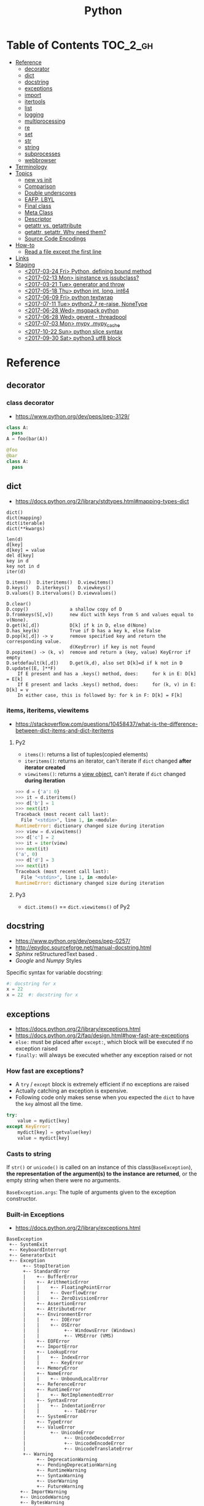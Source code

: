 #+TITLE: Python


* Table of Contents                                                :TOC_2_gh:
- [[#reference][Reference]]
  - [[#decorator][decorator]]
  - [[#dict][dict]]
  - [[#docstring][docstring]]
  - [[#exceptions][exceptions]]
  - [[#import][import]]
  - [[#itertools][itertools]]
  - [[#list][list]]
  - [[#logging][logging]]
  - [[#multiprocessing][multiprocessing]]
  - [[#re][re]]
  - [[#set][set]]
  - [[#str][str]]
  - [[#string][string]]
  - [[#subprocesses][subprocesses]]
  - [[#webbrowser][webbrowser]]
- [[#terminology][Terminology]]
- [[#topics][Topics]]
  - [[#__new__-vs-__init__][__new__ vs __init__]]
  - [[#comparison][Comparison]]
  - [[#double-underscores][Double underscores]]
  - [[#eafp-lbyl][EAFP, LBYL]]
  - [[#final-class][Final class]]
  - [[#meta-class][Meta Class]]
  - [[#descriptor][Descriptor]]
  - [[#__getattr__-vs-__getattribute__][__getattr__ vs. __getattribute__]]
  - [[#getattr-setattr-why-need-them][getattr, setattr, Why need them?]]
  - [[#source-code-encodings][Source Code Encodings]]
- [[#how-to][How-to]]
  - [[#read-a-file-except-the-first-line][Read a file except the first line]]
- [[#links][Links]]
- [[#staging][Staging]]
  - [[#2017-03-24-fri-python-defining-bound-method][<2017-03-24 Fri> Python, defining bound method]]
  - [[#2017-02-13-mon-isinstance-vs-issubclass][<2017-02-13 Mon> isinstance vs issubclass?]]
  - [[#2017-03-21-tue-generator-and-throw][<2017-03-21 Tue> generator and throw]]
  - [[#2017-05-18-thu-python-int-long-int64][<2017-05-18 Thu> python int, long, int64]]
  - [[#2017-06-09-fri-python-textwrap][<2017-06-09 Fri> python textwrap]]
  - [[#2017-07-11-tue-python27-re-raise-nonetype][<2017-07-11 Tue> python2.7 re-raise, NoneType]]
  - [[#2017-06-28-wed-msgpack-python][<2017-06-28 Wed> msgpack python]]
  - [[#2017-06-28-wed-gevent---threadpool][<2017-06-28 Wed> gevent - threadpool]]
  - [[#2017-07-03-mon-mypy-mypy_cache][<2017-07-03 Mon> mypy .mypy_cache]]
  - [[#2017-10-22-sun-python-slice-syntax][<2017-10-22 Sun> python slice syntax]]
  - [[#2017-09-30-sat-python3-utf8-block][<2017-09-30 Sat> python3 utf8 block]]

* Reference
** decorator
*** class decorator
- https://www.python.org/dev/peps/pep-3129/

#+BEGIN_SRC python
  class A:
    pass
  A = foo(bar(A))

  @foo
  @bar
  class A:
    pass
#+END_SRC

** dict
- https://docs.python.org/2/library/stdtypes.html#mapping-types-dict

#+BEGIN_EXAMPLE
  dict()
  dict(mapping)
  dict(iterable)
  dict(**kwargs)

  len(d)
  d[key]
  d[key] = value
  del d[key]
  key in d
  key not in d
  iter(d)

  D.items()  D.iteritems()  D.viewitems()
  D.keys()   D.iterkeys()   D.viewkeys()
  D.values() D.itervalues() D.viewvalues()

  D.clear()
  D.copy()               a shallow copy of D
  D.fromkeys(S[,v])      new dict with keys from S and values equal to v(None).
  D.get(k[,d])           D[k] if k in D, else d(None)
  D.has_key(k)           True if D has a key k, else False
  D.pop(k[,d]) -> v      remove specified key and return the corresponding value.
                         d(KeyError) if key is not found
  D.popitem() -> (k, v)  remove and return a (key, value) KeyError if empty
  D.setdefault(k[,d])    D.get(k,d), also set D[k]=d if k not in D
  D.update([E, ]**F)
      If E present and has a .keys() method, does:     for k in E: D[k] = E[k]
      If E present and lacks .keys() method, does:     for (k, v) in E: D[k] = v
      In either case, this is followed by: for k in F: D[k] = F[k]
#+END_EXAMPLE

*** items, iteritems, viewitems
- https://stackoverflow.com/questions/10458437/what-is-the-difference-between-dict-items-and-dict-iteritems

**** Py2
- ~items()~: returns a list of tuples(copied elements)
- ~iteritems()~: returns an iterator, can't iterate if ~dict~ changed *after iterator created*
- ~viewitems()~: returns a [[https://docs.python.org/2/library/stdtypes.html#dictionary-view-objects][view object]], can't iterate if ~dict~ changed *during iteration*

#+BEGIN_SRC python
  >>> d = {'a': 0}
  >>> it = d.iteritems()
  >>> d['b'] = 1
  >>> next(it)
  Traceback (most recent call last):
    File "<stdin>", line 1, in <module>
  RuntimeError: dictionary changed size during iteration
  >>> view = d.viewitems()
  >>> d['c'] = 2
  >>> it = iter(view)
  >>> next(it)
  ('a', 0)
  >>> d['d'] = 3
  >>> next(it)
  Traceback (most recent call last):
    File "<stdin>", line 1, in <module>
  RuntimeError: dictionary changed size during iteration
#+END_SRC

**** Py3
- ~dict.items()~ == ~dict.viewitems()~ of Py2

** docstring
- https://www.python.org/dev/peps/pep-0257/
- http://epydoc.sourceforge.net/manual-docstring.html
- [[sphinx.org][Sphinx]] reStructuredText based .
- [[docstring-google.py][Google]] and [[docstring-numpy.py][Numpy]] Styles

Specific syntax for variable docstring:
#+BEGIN_SRC python
  #: docstring for x
  x = 22
  x = 22  #: docstring for x
#+END_SRC

** exceptions
- https://docs.python.org/2/library/exceptions.html
- https://docs.python.org/2/faq/design.html#how-fast-are-exceptions
- ~else:~ must be placed after ~except:~, which block will be executed if no exception raised
- ~finally:~ will always be executed whether any exception raised or not

*** How fast are exceptions?
- A ~try~ / ~except~ block is extremely efficient if no exceptions are raised
- Actually catching an exception is expensive.
- Following code only makes sense when you expected the ~dict~ to have the ~key~ almost all the time.
#+BEGIN_SRC python
  try:
      value = mydict[key]
  except KeyError:
      mydict[key] = getvalue(key)
      value = mydict[key]
#+END_SRC

*** Casts to string
If ~str()~ or ~unicode()~ is called on an instance of this class(~BaseException~),
*the representation of the argument(s) to the instance are returned*,
or the empty string when there were no arguments.

~BaseException.args~: The tuple of arguments given to the exception constructor.

*** Built-in Exceptions
- https://docs.python.org/2/library/exceptions.html

#+BEGIN_EXAMPLE
  BaseException
   +-- SystemExit
   +-- KeyboardInterrupt
   +-- GeneratorExit
   +-- Exception
        +-- StopIteration
        +-- StandardError
        |    +-- BufferError
        |    +-- ArithmeticError
        |    |    +-- FloatingPointError
        |    |    +-- OverflowError
        |    |    +-- ZeroDivisionError
        |    +-- AssertionError
        |    +-- AttributeError
        |    +-- EnvironmentError
        |    |    +-- IOError
        |    |    +-- OSError
        |    |         +-- WindowsError (Windows)
        |    |         +-- VMSError (VMS)
        |    +-- EOFError
        |    +-- ImportError
        |    +-- LookupError
        |    |    +-- IndexError
        |    |    +-- KeyError
        |    +-- MemoryError
        |    +-- NameError
        |    |    +-- UnboundLocalError
        |    +-- ReferenceError
        |    +-- RuntimeError
        |    |    +-- NotImplementedError
        |    +-- SyntaxError
        |    |    +-- IndentationError
        |    |         +-- TabError
        |    +-- SystemError
        |    +-- TypeError
        |    +-- ValueError
        |         +-- UnicodeError
        |              +-- UnicodeDecodeError
        |              +-- UnicodeEncodeError
        |              +-- UnicodeTranslateError
        +-- Warning
             +-- DeprecationWarning
             +-- PendingDeprecationWarning
             +-- RuntimeWarning
             +-- SyntaxWarning
             +-- UserWarning
             +-- FutureWarning
       +-- ImportWarning
       +-- UnicodeWarning
       +-- BytesWarning
#+END_EXAMPLE

**** SystemExit
- https://docs.python.org/2/library/exceptions.html#exceptions.SystemExit

#+BEGIN_SRC python
  raise SystemExit()       # exit status: 0
  raise SystemExit(99)     # exit status: 99
  raise SystemExit('foo')  # print 'foo', exit status: 1
#+END_SRC

*** raise MyException vs raise MyException()
- http://stackoverflow.com/questions/16706956/is-there-a-difference-between-raise-exception-and-raise-exception-without
- The short answer is that both ~raise MyException~ and ~raise MyException()~ do the same thing.
- This first form auto instantiates your exception.
- So, use ~raise MyException~ when there are no arguments.

*** Catching multiple exceptions
Because ~except TypeError,e~ is equivalent to ~exception TypeError as e~, you must use ~tuple~ to catch multiple exceptions
like ~except (TypeError, ValueError) as e~

** import
*** Absolute import vs implicit, explicit relative import
- https://www.python.org/dev/peps/pep-0328/
- https://stackoverflow.com/questions/4209641/absolute-vs-explicit-relative-import-of-python-module
- ~from __future__ import absolute_import~ for ~py2~
- Default in ~py3~

#+BEGIN_EXAMPLE
  foo
    |--__init__.py
    |--bar.py
    |--baz.py
  bar.py
  baz.py
#+END_EXAMPLE

- In ~implicit relative import~, which is legacy and not recommended, the semantic of ~import bar~ is different among where it used.
  - In ~baz.py~ it will imports ~bar.py~,
  - In ~foo/baz.py~ it will imports ~foo/bar.py~

This would cause subtle bugs. At this point, we need ~absolute_import~

#+BEGIN_SRC python
  from __future__ import absolute_import
  import bar
#+END_SRC
With this code, ~import bar~ always imports ~bar.py~, not things like ~foo/bar.py~.
To import ~foo/bar.py~, there are two ways. One is absoulte import and the other is explicit relative import.

#+BEGIN_SRC python
  from __future__ import absolute_import

  # Absolute import
  import foo.bar

  # Explicit relative import
  # This is valid only when this file is in 'foo' package
  # This way is discouraged; PEP8 prefers absolute imports
  import .bar
#+END_SRC

*** Import in function
- https://stackoverflow.com/questions/128478/should-python-import-statements-always-be-at-the-top-of-a-module
- https://stackoverflow.com/questions/11990556/python-how-to-make-global-imports-from-a-function
- ~import~ will cache the module. So ~import in function~ won't cause reload and severe overhead.
- But ~import in function~ would still have addtional overhead for checking and resolving the cache, etc.
- So, use ~import in function~ only for optional library support or resolving circular dependency problem.
- ~import~ statement is just loading a module and giving a name for it. So we can perform a module level import within a function:

#+BEGIN_SRC python
  def foo():
      global math
      import math
#+END_SRC

*** Sorting imports
- https://pypi.python.org/pypi/isort
- https://stackoverflow.com/questions/20762662/whats-the-correct-way-to-sort-python-import-x-and-from-x-import-y-statement

** itertools
- https://docs.python.org/2/library/itertools.html

#+BEGIN_SRC python
  # Generates a break or new group every time the value of the key function changes
  [k for k, g in groupby('AAAABBBCCDAABBB')]   # --> A B C D A B
  [list(g) for k, g in groupby('AAAABBBCCD')]  # --> AAAA BBB CC D
#+END_SRC

** list
- https://docs.python.org/2/library/stdtypes.html#mutable-sequence-types
- https://docs.python.org/2/library/stdtypes.html#sequence-types-str-unicode-list-tuple-bytearray-buffer-xrange

#+BEGIN_EXAMPLE
  x in s
  x not in s
  s + t         the concatenation of s and t
  s * n, n * s  equivalent to adding s to itself n times
  s[i]
  s[i:j]
  s[i:j:k]
  s[i] = x
  s[i:j] = t    slice of s from i to j is replaced by the contents of the iterable t
  del s[i:j]    same as s[i:j] = []
  s[i:j:k] = t  the elements of s[i:j:k] are replaced by those of t
  del s[i:j:k]  removes the elements of s[i:j:k] from the list
  s *= n        updates s with its contents repeated n times
  len(s)
  min(s)
  max(s)

  L.append(object)
  L.count(value) -> integer
  L.extend(iterable)
  L.index(value, [start, [stop]]) -> integer  return first index of value; ValueError on failure
  L.insert(index, object)                     insert object before index
  L.pop([index]) -> item                      remove and return item at index (default last); IndexError on failure
  L.remove(value)                             remove first occurrence of value; ValueError on failure
  L.reverse()                                 reverse *IN PLACE*
  L.sort(cmp=None, key=None, reverse=False)   stable sort *IN PLACE*; cmp(x, y) -> -1, 0, 1
#+END_EXAMPLE

** logging
- https://docs.python.org/2/library/logging.html
- https://docs.python.org/2/howto/logging.html#logging-basic-tutorial
- https://docs.python.org/2/howto/logging-cookbook.html#logging-cookbook

[[file:img/screenshot_2017-06-30_22-28-31.png]]
** multiprocessing
- https://docs.python.org/2/library/multiprocessing.html

#+BEGIN_SRC python :results output
  from multiprocessing import Pool
  import time

  def f(id_):
      for _ in range(2):
          print id_
          time.sleep(1)


  # pool must be created AFTER defining functions to apply
  pool = Pool(processes=3)

  for i in range(4):
      pool.apply_async(f, (i,))

  pool.close()  # Prevents any more tasks from being submitted to the pool
  pool.join()
#+END_SRC

#+RESULTS:
: 0
: 1
: 2
: 1
: 0
: 2
: 3
: 3

** re
- https://docs.python.org/2/library/re.html
#+BEGIN_EXAMPLE
  The special characters are:
      "."      Matches any character except a newline.
      "^"      Matches the start of the string.
      "$"      Matches the end of the string or just before the newline at
                the end of the string.
      "*"      Matches 0 or more (greedy) repetitions of the preceding RE.
                Greedy means that it will match as many repetitions as possible.
      "+"      Matches 1 or more (greedy) repetitions of the preceding RE.
      "?"      Matches 0 or 1 (greedy) of the preceding RE.
      ,*?,+?,?? Non-greedy versions of the previous three special characters.
      {m,n}    Matches from m to n repetitions of the preceding RE.
      {m,n}?   Non-greedy version of the above.
      "\\"     Either escapes special characters or signals a special sequence.
      []       Indicates a set of characters.
                A "^" as the first character indicates a complementing set.
      "|"      A|B, creates an RE that will match either A or B.
      (...)    Matches the RE inside the parentheses.
                The contents can be retrieved or matched later in the string.
      (?iLmsux) Set the I, L, M, S, U, or X flag for the RE (see below).
      (?:...)  Non-grouping version of regular parentheses.
      (?P<name>...) The substring matched by the group is accessible by name.
      (?P=name)     Matches the text matched earlier by the group named name.
      (?#...)  A comment; ignored.
      (?=...)  Matches if ... matches next, but doesn't consume the string.
      (?!...)  Matches if ... doesn't match next.
      (?<=...) Matches if preceded by ... (must be fixed length).
      (?<!...) Matches if not preceded by ... (must be fixed length).
      (?(id/name)yes|no) Matches yes pattern if the group with id/name matched,
                          the (optional) no pattern otherwise.

  The special sequences consist of "\\" and a character from the list
  below.  If the ordinary character is not on the list, then the
  resulting RE will match the second character.
      \number  Matches the contents of the group of the same number.
      \A       Matches only at the start of the string.
      \Z       Matches only at the end of the string.
      \b       Matches the empty string, but only at the start or end of a word.
      \B       Matches the empty string, but not at the start or end of a word.
      \d       Matches any decimal digit; equivalent to the set [0-9].
      \D       Matches any non-digit character; equivalent to the set [^0-9].
      \s       Matches any whitespace character; equivalent to [ \t\n\r\f\v].
      \S       Matches any non-whitespace character; equiv. to [^ \t\n\r\f\v].
      \w       Matches any alphanumeric character; equivalent to [a-zA-Z0-9_].
                With LOCALE, it will match the set [0-9_] plus characters defined
                as letters for the current locale.
      \W       Matches the complement of \w.
      \\       Matches a literal backslash.

  This module exports the following functions:
      match    Match a regular expression pattern to the beginning of a string.
      search   Search a string for the presence of a pattern.
      sub      Substitute occurrences of a pattern found in a string.
      subn     Same as sub, but also return the number of substitutions made.
      split    Split a string by the occurrences of a pattern.
      findall  Find all occurrences of a pattern in a string.
      finditer Return an iterator yielding a match object for each match.
      compile  Compile a pattern into a RegexObject.
      purge    Clear the regular expression cache.
      escape   Backslash all non-alphanumerics in a string.

  Some of the functions in this module takes flags as optional parameters:
      I  IGNORECASE  Perform case-insensitive matching.
      L  LOCALE      Make \w, \W, \b, \B, dependent on the current locale.
      M  MULTILINE   "^" matches the beginning of lines (after a newline)
                      as well as the string.
                      "$" matches the end of lines (before a newline) as well
                      as the end of the string.
      S  DOTALL      "." matches any character at all, including the newline.
      X  VERBOSE     Ignore whitespace and comments for nicer looking RE's.
      U  UNICODE     Make \w, \W, \b, \B, dependent on the Unicode locale.
#+END_EXAMPLE

** set
- https://docs.python.org/2/library/stdtypes.html#set-types-set-frozenset

#+BEGIN_EXAMPLE
  x in set
  x not in set
  set.isdisjoint(other)
  set <= other           set.issubset(other)
  set < other            set <= other and set != other
  set >= other           set.issuperset(other)
  set > other            set >= other and set != other
  set | other | ...      set.union(*others)
  set & other & ...      set.intersection(*others)
  set - other - ...      set.difference(*others)
  set ^ other            set.symmetric_difference(other)
                         (either the set or other but not both)
  set.copy()             (a shallow copy of s)

  # only for set, not frozenset
  set |= other | ...     set.update(*others)
  set &= other & ...     set.intersection_update(*others)
  set -= other | ...     set.difference_update(*others)
  set ^= other           set.symmetric_difference_update(other)
  set.add(elem)
  set.remove(elem)       (remove elem. KeyError if elem doesn't exist)
  set.discard(elem)      (remove elem if it is present)
  set.pop()              (remove and return an arbitrary elem. KeyError if empty)
  clear()
#+END_EXAMPLE

#+BEGIN_QUOTE
non-operator versions of union(), intersection(), difference(), and symmetric_difference(), issubset(), and issuperset()
methods *will accept any iterable* as an argument.
In contrast, their *operator based counterparts require their arguments to be sets*.
#+END_QUOTE

#+BEGIN_QUOTE
~set('abc') == frozenset('abc')~ returns ~True~ and so does ~set('abc') in set([frozenset('abc')])~.
#+END_QUOTE

** str
** string
- https://docs.python.org/2/library/stdtypes.html#string-methods

#+BEGIN_EXAMPLE
  S.capitalize() -> string
  S.center(width[, fillchar]) -> string             fillchar=' '
  S.count(sub[, start[, end]]) -> int
  S.decode([encoding[,errors]]) -> object
  S.encode([encoding[,errors]]) -> object
  S.endswith(suffix[, start[, end]]) -> bool        suffix can also be a tuple of strings
  S.expandtabs([tabsize]) -> string                 tabsize=8
  S.find(sub [,start [,end]]) -> int                return -1 on failure
  S.format(*args, **kwargs) -> string
  S.index(sub [,start [,end]]) -> int               raise ValueError on failure
  S.isalnum() -> bool
  S.isalpha() -> bool
  S.isdigit() -> bool
  S.islower() -> bool
  S.isspace() -> bool
  S.istitle() -> bool
  S.isupper() -> bool
  S.join(iterable) -> string
  S.ljust(width[, fillchar]) -> string              fillchar=' '
  S.lower() -> string
  S.lstrip([chars]) -> string or unicode            like S.strip()
  S.partition(sep) -> (head, sep, tail)             If sep is not found, return (S, '', '')
  S.replace(old, new[, count]) -> string
  S.rfind(sub [,start [,end]]) -> int               like S.find()
  S.rindex(sub [,start [,end]]) -> int              like S.index()
  S.rjust(width[, fillchar]) -> string              fillchar=' '
  S.rpartition(sep) -> (head, sep, tail)            like S.partition()
  S.rsplit([sep [,maxsplit]]) -> list of strings    sep=' '
  S.rstrip([chars]) -> string or unicode            like S.strip()
  S.split([sep [,maxsplit]]) -> list of strings     like S.rsplit()
  S.splitlines(keepends=False) -> list of strings
  S.startswith(prefix[, start[, end]]) -> bool      like S.endswith()
  S.strip([chars]) -> string or unicode             remove leading whitespace(or chars)
  S.swapcase() -> string
  S.title() -> string
  S.translate(table [,deletechars]) -> string
  S.upper() -> string                               see also string.maketrans()
  S.zfill(width) -> string                          zero padding for numeric string
#+END_EXAMPLE

*** format
- https://pyformat.info/

#+BEGIN_SRC python
  >>> '%s %s' % ('one', 'two')
  >>> '{} {}'.format('one', 'two')    # one two
  >>> '%d %d' % (1, 2)
  >>> '{} {}'.format(1, 2)            # 1 2
  >>> '{1} {0}'.format('one', 'two')  # two one


  class Data(object):
      def __str__(self):
          return 'str'
      def __repr__(self):
          return 'repr'
  >>> '%s %r' % (Data(), Data())
  >>> '{0!s} {0!r}'.format(Data())  # str repr

  class Data(object):
      def __repr__(self):
          return 'räpr'
  # '%a', '{0!a}' for ascii()
  >>> '%r %a' % (Data(), Data())
  >>> '{0!r} {0!a}'.format(Data())  # räpr r\xe4pr


  >>> '%10s' % ('test',)
  >>> '{:>10}'.format('test')   # test
  >>> '%-10s' % ('test',)
  >>> '{:10}'.format('test')    # test      $
  >>> '{:_<10}'.format('test')  # test______
  >>> '{:^10}'.format('test')   # test   $
  >>> '{:^6}'.format('zip')     # zip  $  (extra character on the right)


  >>> '%.5s' % ('xylophone',)
  >>> '{:.5}'.format('xylophone')    # xylop
  >>> '%-10.5s' % ('xylophone',)
  >>> '{:10.5}'.format('xylophone')  # xylop     $


  >>> '%d' % (42,)
  >>> '{:d}'.format(42)        # 42
  >>> '%4d' % (42,)
  >>> '{:4d}'.format(42)       #   42
  >>> '%04d' % (42,)
  >>> '{:04d}'.format(42)      # 0042
  >>> '%+d' % (42,)
  >>> '{:+d}'.format(42)       # +42
  >>> '% d' % ((- 23),)
  >>> '{: d}'.format((- 23))   # -23
  >>> '% d' % (42,)
  >>> '{: d}'.format(42)       #  42
  >>> '{:=5d}'.format((- 23))  # -  23
  >>> '{:=+5d}'.format(23)     # +  23


  >>> '%f' % (3.141592653589793,)
  >>> '{:f}'.format(3.141592653589793)      # 3.141593
  >>> '%06.2f' % (3.141592653589793,)
  >>> '{:06.2f}'.format(3.141592653589793)  # 003.14


  data = {'first': 'Hodor', 'last': 'Hodor!'}
  >>> '%(first)s %(last)s' % data
  >>> '{first} {last}'.format(**data)  # Hodor Hodor!
  >>> '{first} {last}'.format(first='Hodor', last='Hodor!')  # Hodor Hodor!

  person = {'first': 'Jean-Luc', 'last': 'Picard'}
  >>> '{p[first]} {p[last]}'.format(p=person)  # Jean-Luc Picard

  data = [4, 8, 15, 16, 23, 42]
  >>> '{d[4]} {d[5]}'.format(d=data)  # 23 42

  class Plant(object):
      type = 'tree'
  >>> '{p.type}'.format(p=Plant())  # tree

  class Plant(object):
      type = 'tree'
      kinds = [{'name': 'oak'}, {'name': 'maple'}]
  >>> '{p.type}: {p.kinds[0][name]}'.format(p=Plant())  # tree: oak

  from datetime import datetime
  >>> '{:%Y-%m-%d %H:%M}'.format(datetime(2001, 2, 3, 4, 5))  # 2001-02-03 04:05


  >>> '{:{align}{width}}'.format('test', align='^', width='10')      # test   $
  >>> '%.*s = %.*f' % (3, 'Gibberish', 3, 2.7182)
  >>> '{:.{prec}} = {:.{prec}f}'.format('Gibberish', 2.7182, prec=3) # Gib = 2.718
  >>> '%*.*f' % (5, 2, 2.7182)
  >>> '{:{width}.{prec}f}'.format(2.7182, width=5, prec=2)           # 2.72
  >>> '{:{prec}} = {:{prec}}'.format('Gibberish', 2.7182, prec='.3') # Gib = 2.72

  from datetime import datetime
  dt = datetime(2001, 2, 3, 4, 5)
  >>> '{:{dfmt} {tfmt}}'.format(dt, dfmt='%Y-%m-%d', tfmt='%H:%M')   # 2001-02-03 04:05

  >>> '{:{}{}{}.{}}'.format(2.7182818284, '>', '+', 10, 3)           # +2.72
  >>> '{:{}{sign}{}.{}}'.format(2.7182818284, '>', 10, 3, sign='+')  # +2.72


  class HAL9000(object):
      def __format__(self, format):
          if (format == 'open-the-pod-bay-doors'):
              return "I'm afraid I can't do that."
          return 'HAL 9000'
  >>> '{:open-the-pod-bay-doors}'.format(HAL9000())  # I'm afraid I can't do that.
#+END_SRC

** subprocesses
- https://docs.python.org/2/library/subprocess.html

*** Calling an external command in Python
- http://stackoverflow.com/questions/89228/calling-an-external-command-in-python
- https://docs.python.org/2/library/subprocess.html#subprocess.call

#+BEGIN_SRC python
  # Simply exectus shell commands
  os.system("some_command < input_file | another_command > output_file")

  # Deprecated.  Use subprocess
  stream = os.popen("some_command with args")

  # Better, but a little bit complicated
  print subprocess.Popen("echo Hello World",
                         shell=True,
                         stdout=subprocess.PIPE).stdout.read()

  # Same as above, but simply waits until the command completes.
  # Just gives you the return code.
  >>> subprocess.call('exit 1', shell=True)
  1

  # raises an exception on non-zero exit code
  >>> subprocess.check_call('exit 1', shell=True)
  ...
  subprocess.CalledProcessError: Command 'exit 1' returned non-zero exit status 1  output = subpro

  # Gives the output as a string, raises an exception on no-zero exit code
  >>> subprocess.check_output(['echo', 'hi'])
  'hi\n'

#+END_SRC

*** Use PIPE along with communicate()
- http://stackoverflow.com/questions/16768290/understanding-popen-communicate
- Accessing piped streams directly may cause a deadlock because of stream buffering.

#+BEGIN_QUOTE
Warning This will deadlock when using stdout=PIPE and/or stderr=PIPE and
the child process generates enough output to a pipe such that
it blocks waiting for the OS pipe buffer to accept more data. Use communicate() to avoid that.

Use communicate() rather than .stdin.write, .stdout.read or .stderr.read
to avoid deadlocks due to any of the other OS pipe buffersfilling up and blocking the child process.
#+END_QUOTE

*** When to use shell=True
- http://stackoverflow.com/questions/30830642/when-to-use-shell-true-for-python-subprocess-module

- with ~shell=False~, the first argument should be *a list*.
- with ~shell=True~, the first argument should be *a string*.
  - The string for the first argument is like the command you put into the shell prompt.
  - The command can use environment variables, globs, pipes.
  - It's very dangerous, not recommended.

** webbrowser
- https://docs.python.org/2/library/webbrowser.html

#+BEGIN_SRC shell
  # Open an url in a new tab(-t)
  $ python -m webbrowser -t "http://www.python.org"
#+END_SRC

#+BEGIN_SRC python
  # With python code:
  import webbrowser
  webbrowser.open_new_tab('http://yeonghoey.com')
#+END_SRC

* Terminology
* Topics
** __new__ vs __init__
- https://docs.python.org/2/reference/datamodel.html#basic-customization
- https://stackoverflow.com/questions/674304/pythons-use-of-new-and-init
- ~__init__~ is called after the instance has been created (by ~__new__~), but before it is returned to the caller.
- In general, you shouldn't need to override ~__new__~ unless you're subclassing an immutable type like ~str~, ~int~, ~unicode~ or ~tuple~.

** Comparison
- https://docs.python.org/2/library/stdtypes.html#comparisons
- http://michael-yxf.appspot.com/?p=251002

#+BEGIN_SRC python
  >>> a = ['0', 9999, {}, [], False, ()]
  >>> a.sort()
  >>> a
  [False, 9999, {}, [], '0', ()]
#+END_SRC

#+BEGIN_QUOTE
CPython implementation detail: Objects of different types except numbers are ordered by their type names;
objects of the same types that don't support proper comparison are ordered by their address.
#+END_QUOTE

** Double underscores
- https://docs.python.org/2/reference/datamodel.html
- https://docs.python.org/2/library/stdtypes.html#special-attributes
- Also called ~dunder~, ~special methods~, ~magic methods~
- [[https://www.python.org/dev/peps/pep-0008/#id36][PEP8]] guides to never use these style names for custom uses.

#+BEGIN_SRC python
  # Callables
  callable.__doc__
  callable.__name__
  callable.__module__
  callable.__defaults__
  callable.__code__
  callable.__globals__
  callable.__dict__
  callable.__closure__

  # Basic
  object.__new__(cls[, ...])
  object.__init__(self[, ...])
  object.__del__(self)
  object.__repr__(self)
  object.__str__(self)
  object.__lt__(self, other)
  object.__le__(self, other)
  object.__eq__(self, other)
  object.__ne__(self, other)
  object.__gt__(self, other)
  object.__ge__(self, other)
  object.__cmp__(self, other)
  object.__rcmp__(self, other)
  object.__hash__(self)
  object.__nonzero__(self)
  object.__unicode__(self)

  # Attribute access
  object.__getattr__(self, name)
  object.__setattr__(self, name, value)
  object.__delattr__(self, name)¶
  object.__getattribute__(self, name)

  # Descriptors
  object.__get__(self, instance, owner)
  object.__set__(self, instance, value)
  object.__delete__(self, instance)

  # Class
  __slots__
  __metaclass__
  class.__instancecheck__(self, instance)
  class.__subclasscheck__(self, subclass)

  # Callable
  object.__call__(self[, args...])

  # Container
  object.__len__(self)
  object.__getitem__(self, key)
  object.__missing__(self, key)
  object.__setitem__(self, key, value)
  object.__delitem__(self, key)
  object.__iter__(self)
  object.__reversed__(self)
  object.__contains__(self, item)

  # Sequence
  object.__getslice__(self, i, j)
  object.__setslice__(self, i, j, sequence)
  object.__delslice__(self, i, j)

  # Numeric
  object.__add__(self, other)
  object.__sub__(self, other)
  object.__mul__(self, other)
  object.__floordiv__(self, other)
  object.__mod__(self, other)
  object.__divmod__(self, other)
  object.__pow__(self, other[, modulo])
  object.__lshift__(self, other)
  object.__rshift__(self, other)
  object.__and__(self, other)
  object.__xor__(self, other)
  object.__or__(self, other)
  object.__div__(self, other)
  object.__truediv__(self, other)

  # Numeric, swapped operands
  # For instance, to evaluate the expression x - y,
  # where y is an instance of a class that has an __rsub__() method,
  # y.__rsub__(x) is called if x.__sub__(y) returns NotImplemented.
  object.__radd__(self, other)
  object.__rsub__(self, other)
  object.__rmul__(self, other)
  object.__rdiv__(self, other)
  object.__rtruediv__(self, other)
  object.__rfloordiv__(self, other)
  object.__rmod__(self, other)
  object.__rdivmod__(self, other)
  object.__rpow__(self, other)
  object.__rlshift__(self, other)
  object.__rrshift__(self, other)
  object.__rand__(self, other)
  object.__rxor__(self, other)
  object.__ror__(self, other)

  # Numeric, inplace (like +=)
  object.__iadd__(self, other)
  object.__isub__(self, other)
  object.__imul__(self, other)
  object.__idiv__(self, other)
  object.__itruediv__(self, other)
  object.__ifloordiv__(self, other)
  object.__imod__(self, other)
  object.__ipow__(self, other[, modulo])
  object.__ilshift__(self, other)
  object.__irshift__(self, other)
  object.__iand__(self, other)
  object.__ixor__(self, other)
  object.__ior__(self, other)
  object.__neg__(self)
  object.__pos__(self)
  object.__abs__(self)
  object.__invert__(self)
  object.__complex__(self)
  object.__int__(self)
  object.__long__(self)
  object.__float__(self)
  object.__oct__(self)
  object.__hex__(self)
  object.__index__(self)
  object.__coerce__(self, other)

  # with statement
  object.__enter__(self)
  object.__exit__(self, exc_type, exc_value, traceback)
#+END_SRC

- Others search within python library directorin
- ~egrep -oh '__[A-Za-z_][A-Za-z_0-9]*__' *.py | sort | uniq~

#+BEGIN_SRC python
  __all__
  __args__
  __author__
  __bases__
  __builtin__
  __builtins__
  __cached__
  __class__
  __copy__
  __credits__
  __date__
  __decimal_context__
  __deepcopy__
  __exception__
  __file__
  __flags__
  __getinitargs__
  __getstate__
  __import__
  __importer__
  __ispkg__
  __loader__
  __main__
  __mro__
  __package__
  __path__
  __pkgdir__
  __return__
  __safe_for_unpickling__
  __setstate__
  __temp__
  __test__
  __version__
#+END_SRC

** EAFP, LBYL
- https://docs.python.org/3/glossary.html#term-eafp
- https://docs.python.org/3/glossary.html#term-lbyl

#+BEGIN_SRC python
  # EAFP (Easier to ask for forgiveness than permission)
  try:
      return mapping[key]
  except KeyError:
      pass


  # LBYL (Look Before you leap)
  if key in mapping:
      return mapping[key]
#+END_SRC

#+BEGIN_QUOTE
*LBYL* can fail if another thread removes the key after the test, but before the lookup.
This issue can be solved with locks or by using the *EAFP* approach.
#+END_QUOTE

** Final class
- http://stackoverflow.com/questions/2825364/final-classes-in-python-3-x-something-guido-isnt-telling-me

#+BEGIN_SRC python
  class Final(type):
      def __new__(cls, name, bases, classdict):
          for b in bases:
              if isinstance(b, Final):
                  raise TypeError("type '{0}' is not an acceptable base type"
                                  .format(b.__name__))
          return type.__new__(cls, name, bases, classdict)


  class C(object):
      __metaclass__ = Final
#+END_SRC

** Meta Class
- https://blog.ionelmc.ro/2015/02/09/understanding-python-metaclasses/
- http://eli.thegreenplace.net/2011/08/14/python-metaclasses-by-example
- https://stackoverflow.com/questions/6966772/using-the-call-method-of-a-metaclass-instead-of-new
- https://docs.python.org/2/library/functions.html#type
- Subclasses inherit the metaclass

#+BEGIN_SRC python :results output
  class Meta(type):
      def __new__(meta, name, bases, class_dict):
          print 'Meta.__new__'
          print 1, meta
          print 2, name
          print 3, bases
          print 4, class_dict
          return type.__new__(meta, name, bases, class_dict)

      def __init__(cls, name, bases, class_dict):
          print 'Meta.__init__'

      def __call__(cls, *args, **kwargs):
          print 'Meta.__call__'
          return type.__call__(cls, *args, **kwargs)


  print 'Before class Foo'


  class Foo(object):
      __metaclass__ = Meta

      print 'Defining class Foo (1)'

      def __new__(cls):
          print 'Foo.__new__'
          return super(Foo, cls).__new__(cls)

      print 'Defining class Foo (2)'

      def __init__(self):
          print 'Foo.__init__'

      print 'Defining class Foo (3)'

  print 'After class Foo'

  print '--------------------------------------------------------------------------------'

  print 'Before instance foo'
  foo = Foo()
  print 'After instance foo'
#+END_SRC

#+BEGIN_EXAMPLE
  Before class Foo
  Defining class Foo (1)
  Defining class Foo (2)
  Defining class Foo (3)
  Meta.__new__
  1 <class '__main__.Meta'>
  2 Foo
  3 (<type 'object'>,)
  4 {'__module__': '__main__', '__metaclass__': <class '__main__.Meta'>, '__new__': <function __new__ at 0x7f697432a050>, '__init__': <function __init__ at 0x7f697432a0c8>}
  Meta.__init__
  After class Foo
  --------------------------------------------------------------------------------
  Before instance foo
  Meta.__call__
  Foo.__new__
  Foo.__init__
  After instance foo
#+END_EXAMPLE

#+BEGIN_SRC python
  # 'type' is implemented like following:
  class type:
      def __call__(cls, *args, **kwarg):

          # A few things could possibly be done to cls here... maybe... or maybe not...
          # then we call cls.__new__() to get a new object
          obj = cls.__new__(cls, *args, **kwargs)

          # A few things done to obj here... maybe... or not...
          # then we call obj.__init__()
          obj.__init__(*args, **kwargs)

          # maybe a few more things done to obj here
          # then we return obj
          return obj
#+END_SRC

[[file:img/screenshot_2017-06-30_22-02-51.png]]

[[file:img/screenshot_2017-06-30_22-02-40.png]]

** Descriptor
- https://docs.python.org/2/howto/descriptor.html

#+BEGIN_SRC python
  descr.__get__(self, obj, type=None) # -> value
  descr.__set__(self, obj, value)     # -> None
  descr.__delete__(self, obj)         # -> None
#+END_SRC

#+BEGIN_SRC python
  from weakref import WeakKeyDictionary

  class Grade(object):
      def __init__(self):
          self._values = WeakKeyDictionary()

      def __get__(self, instance, instance_type):
          if instance is None:
              return self
          else:
              return self._values.get(instance, 0)

      def __set__(self, instance, value):
          # Do something special
          self._values[instance] = value
#+END_SRC

#+BEGIN_SRC python
  class Exam(object):
      a = Grade()
      b = Grade()
#+END_SRC

- Descriptors are invoked by the ~__getattribute__()~ method
- Overriding ~__getattribute__()~ prevents automatic descriptor calls
- ~__getattribute__()~ is only available with new style classes and objects
- ~object.__getattribute__()~ and ~type.__getattribute__()~ make different calls to ~__get__()~.

*** Data descriptors vs. non-data descriptors
- https://stackoverflow.com/questions/13007179/python-data-and-non-data-descriptors
- Data descriptor: defines both ~__get__()~ and ~__set__()~
- Non-data descriptor: defines only ~__get__()~


- Data descriptors always override instance dictionaries.
- Non-data descriptors may be overridden by instance dictionaries.
- Following example shows that data descriptor(~@property~) takes precedence over non-data descriptor(~Descriptor~)

#+BEGIN_SRC python
  >>> class Descriptor(object):
  ...     def __init__(self, name):
  ...         self.name = name
  ...     def __get__(self, instance, cls):
  ...         print 'Getting %s, with instance %r, class %r' % (self.name, instance, cls)
  ...
  >>> class Foo(object):
  ...     _spam = 'eggs'
  ...     @property
  ...     def spam(self):
  ...         return self._spam
  ...     @spam.setter
  ...     def spam(self, val):
  ...         self._spam = val
  ...
  >>> Foo().spam
  'eggs'
  >>> foo = Foo()
  >>> foo.__dict__['spam'] = Descriptor('Override')
  >>> foo.spam
  'eggs'
#+END_SRC

** __getattr__ vs. __getattribute__
- https://stackoverflow.com/questions/3278077/difference-between-getattr-vs-getattribute

#+BEGIN_SRC python
  class Foo(object):
      def __getattr__(self, name):
          print '__getattr_: %s' % name
  foo = Foo()
  foo.bar
  foo.bar = 0
  foo.bar  # __getattr__ won't be invoked, because 'foo.bar' is now existing

  # Output:
  # __getattr_: bar
#+END_SRC

#+BEGIN_SRC python
  class Foo(object):
      def __getattribute__(self, name):
          print '__getattribute_: %s' % name
  foo = Foo()
  foo.bar
  foo.bar = 0
  foo.bar  # __getattribute__ will always be invoked, whether 'foo.bar' is existing or not.

  # Output:
  # __getattribute_: bar
  # __getattribute_: bar
#+END_SRC

- Always ~__getattribute__~ is called first
- ~Descriptor~ handling is done in the default ~__getattribute__~ implementation
- ~__getattr__~ is good for fallback implementation for missing attributes.

** getattr, setattr, Why need them?
- https://stackoverflow.com/questions/19123707/why-use-setattr-and-getattr-built-ins

#+BEGIN_SRC python
  somevar = 'foo'
  getattr(x, somevar)
  getattr(x, somevar, 0)  # also can specify default value
#+END_SRC

** Source Code Encodings
- [[https://www.python.org/dev/peps/pep-0263/][PEP 263]]

#+BEGIN_SRC python
  #!/usr/bin/python
  # -*- coding: utf-8 -*-
#+END_SRC

* How-to
** Read a file except the first line
- https://stackoverflow.com/questions/4796764/read-file-from-line-2-or-skip-header-row

#+BEGIN_SRC python
  with open(fname) as f:
      next(f)
      for line in f:
          #do something
#+END_SRC

* Links
* Staging
** TODO <2017-03-24 Fri> Python, defining bound method
** TODO <2017-02-13 Mon> isinstance vs issubclass?
- https://bugs.python.org/issue25537
** TODO <2017-03-21 Tue> generator and throw
+ http://git.k.nexon.com/k/bronto/merge_requests/222/diffs
** TODO <2017-05-18 Thu> python int, long, int64
** TODO <2017-06-09 Fri> python textwrap
** TODO <2017-07-11 Tue> python2.7 re-raise, NoneType 
- https://stackoverflow.com/questions/25189545/why-doesnt-python-2-7-let-me-implicitly-re-raise-an-exception-after-yield
** TODO <2017-06-28 Wed> msgpack python
- https://pypi.python.org/pypi/msgpack-python
- ~encoding~, ~is_list~
** TODO <2017-06-28 Wed> gevent - threadpool
- System Call 같은건 GIL 영향 안 받으니까 스레드를 돌림
- 요걸 처리하기 위해 gevent도 자체 threadpool을 가지고 있는 듯
- ~_threading.py~, ~threading.py~ 차이를 잘 구분해서 볼 것.
** TODO <2017-07-03 Mon> mypy .mypy_cache
- https://github.com/python/mypy/issues/3336

** TODO <2017-10-22 Sun> python slice syntax
- https://stackoverflow.com/questions/509211/understanding-pythons-slice-notation
** TODO <2017-09-30 Sat> python3 utf8 block
- https://stackoverflow.com/questions/14083111/should-i-use-encoding-declaration-in-python3
